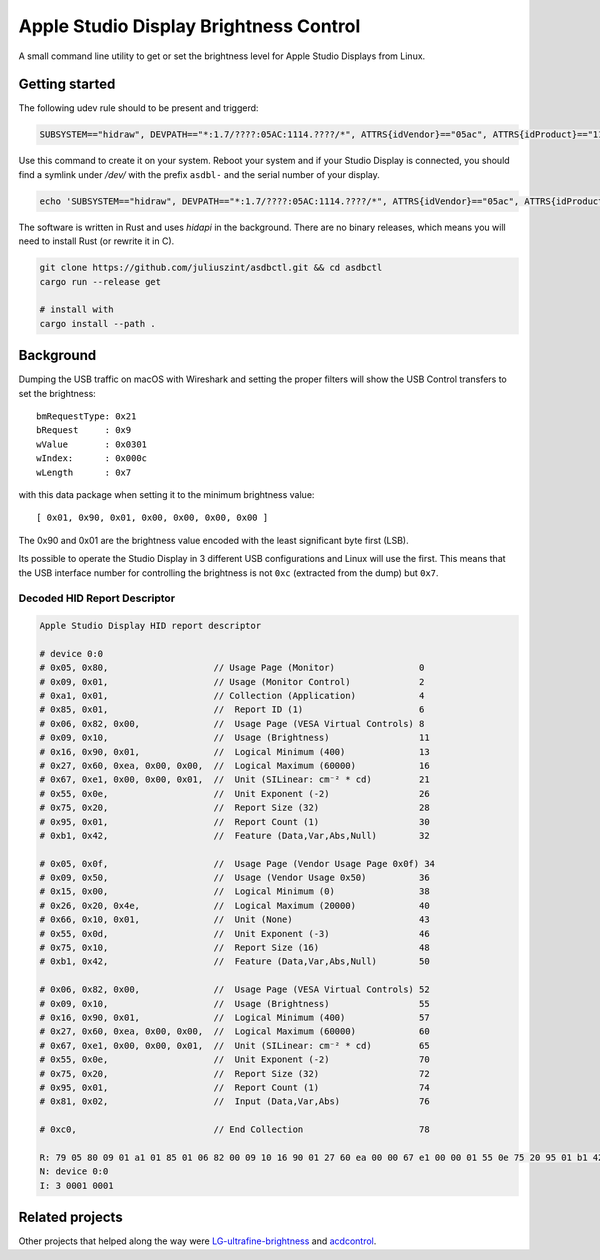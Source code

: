 =======================================
Apple Studio Display Brightness Control
=======================================
A small command line utility to get or set the brightness level for Apple
Studio Displays from Linux.

Getting started
---------------
The following udev rule should to be present and triggerd:

.. code-block:: udev

    SUBSYSTEM=="hidraw", DEVPATH=="*:1.7/????:05AC:1114.????/*", ATTRS{idVendor}=="05ac", ATTRS{idProduct}=="1114", MODE="0660", TAG+="uaccess", SYMLINK+="asdbl-%s{serial}"

Use this command to create it on your system. Reboot your system and if your
Studio Display is connected, you should find a symlink under `/dev/` with the
prefix ``asdbl-`` and the serial number of your display.

.. code-block:: bash

   echo 'SUBSYSTEM=="hidraw", DEVPATH=="*:1.7/????:05AC:1114.????/*", ATTRS{idVendor}=="05ac", ATTRS{idProduct}=="1114", MODE="0660", TAG+="uaccess", SYMLINK+="asdbl-%s{serial}"' | sudo tee /etc/udev/rules.d/20-asd-backlight.rules

The software is written in Rust and uses `hidapi` in the background. There are
no binary releases, which means you will need to install Rust (or rewrite it in
C).

.. code-block:: bash

    git clone https://github.com/juliuszint/asdbctl.git && cd asdbctl
    cargo run --release get

    # install with
    cargo install --path .

Background
----------
Dumping the USB traffic on macOS with Wireshark and setting the proper filters
will show the USB Control transfers to set the brightness::

    bmRequestType: 0x21
    bRequest     : 0x9
    wValue       : 0x0301
    wIndex:      : 0x000c
    wLength      : 0x7

with this data package when setting it to the minimum brightness value::

    [ 0x01, 0x90, 0x01, 0x00, 0x00, 0x00, 0x00 ]

The 0x90 and 0x01 are the brightness value encoded with the least significant
byte first (LSB).

Its possible to operate the Studio Display in 3 different USB configurations
and Linux will use the first. This means that the USB interface number for
controlling the brightness is not ``0xc`` (extracted from the dump) but ``0x7``.

Decoded HID Report Descriptor
~~~~~~~~~~~~~~~~~~~~~~~~~~~~~

.. code-block::

    Apple Studio Display HID report descriptor

    # device 0:0
    # 0x05, 0x80,                    // Usage Page (Monitor)                0
    # 0x09, 0x01,                    // Usage (Monitor Control)             2
    # 0xa1, 0x01,                    // Collection (Application)            4
    # 0x85, 0x01,                    //  Report ID (1)                      6
    # 0x06, 0x82, 0x00,              //  Usage Page (VESA Virtual Controls) 8
    # 0x09, 0x10,                    //  Usage (Brightness)                 11
    # 0x16, 0x90, 0x01,              //  Logical Minimum (400)              13
    # 0x27, 0x60, 0xea, 0x00, 0x00,  //  Logical Maximum (60000)            16
    # 0x67, 0xe1, 0x00, 0x00, 0x01,  //  Unit (SILinear: cm⁻² * cd)         21
    # 0x55, 0x0e,                    //  Unit Exponent (-2)                 26
    # 0x75, 0x20,                    //  Report Size (32)                   28
    # 0x95, 0x01,                    //  Report Count (1)                   30
    # 0xb1, 0x42,                    //  Feature (Data,Var,Abs,Null)        32

    # 0x05, 0x0f,                    //  Usage Page (Vendor Usage Page 0x0f) 34
    # 0x09, 0x50,                    //  Usage (Vendor Usage 0x50)          36
    # 0x15, 0x00,                    //  Logical Minimum (0)                38
    # 0x26, 0x20, 0x4e,              //  Logical Maximum (20000)            40
    # 0x66, 0x10, 0x01,              //  Unit (None)                        43
    # 0x55, 0x0d,                    //  Unit Exponent (-3)                 46
    # 0x75, 0x10,                    //  Report Size (16)                   48
    # 0xb1, 0x42,                    //  Feature (Data,Var,Abs,Null)        50

    # 0x06, 0x82, 0x00,              //  Usage Page (VESA Virtual Controls) 52
    # 0x09, 0x10,                    //  Usage (Brightness)                 55
    # 0x16, 0x90, 0x01,              //  Logical Minimum (400)              57
    # 0x27, 0x60, 0xea, 0x00, 0x00,  //  Logical Maximum (60000)            60
    # 0x67, 0xe1, 0x00, 0x00, 0x01,  //  Unit (SILinear: cm⁻² * cd)         65
    # 0x55, 0x0e,                    //  Unit Exponent (-2)                 70
    # 0x75, 0x20,                    //  Report Size (32)                   72
    # 0x95, 0x01,                    //  Report Count (1)                   74
    # 0x81, 0x02,                    //  Input (Data,Var,Abs)               76

    # 0xc0,                          // End Collection                      78

    R: 79 05 80 09 01 a1 01 85 01 06 82 00 09 10 16 90 01 27 60 ea 00 00 67 e1 00 00 01 55 0e 75 20 95 01 b1 42 05 0f 09 50 15 00 26 20 4e 66 10 01 55 0d 75 10 b1 42 06 82 00 09 10 16 90 01 27 60 ea 00 00 67 e1 00 00 01 55 0e 75 20 95 01 81 02 c0
    N: device 0:0
    I: 3 0001 0001


Related projects
----------------
Other projects that helped along the way were `LG-ultrafine-brightness`_ and
acdcontrol_.

.. _acdcontrol: https://github.com/yhaenggi/acdcontrol
.. _LG-ultrafine-brightness: https://github.com/ycsos/LG-ultrafine-brightness

